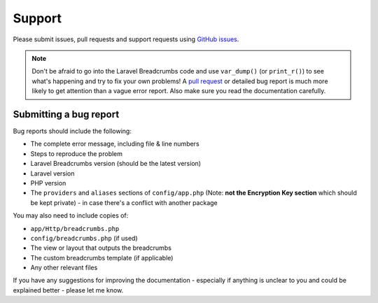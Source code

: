 ################################################################################
 Support
################################################################################

Please submit issues, pull requests and support requests using `GitHub issues <https://github.com/davejamesmiller/laravel-breadcrumbs/issues>`_.

.. note::

    Don't be afraid to go into the Laravel Breadcrumbs code and use ``var_dump()`` (or ``print_r()``) to see what's happening and try to fix your own problems! A `pull request <contributing>`_ or detailed bug report is much more likely to get attention than a vague error report. Also make sure you read the documentation carefully.


================================================================================
 Submitting a bug report
================================================================================

Bug reports should include the following:

- The complete error message, including file & line numbers
- Steps to reproduce the problem
- Laravel Breadcrumbs version (should be the latest version)
- Laravel version
- PHP version
- The ``providers`` and ``aliases`` sections of ``config/app.php`` (Note: **not the Encryption Key section** which should be kept private) - in case there's a conflict with another package

You may also need to include copies of:

- ``app/Http/breadcrumbs.php``
- ``config/breadcrumbs.php`` (if used)
- The view or layout that outputs the breadcrumbs
- The custom breadcrumbs template (if applicable)
- Any other relevant files

If you have any suggestions for improving the documentation - especially if anything is unclear to you and could be explained better - please let me know.
